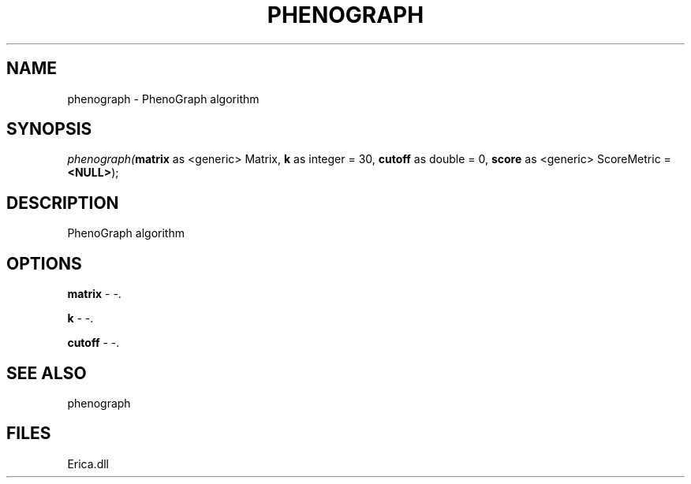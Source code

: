 .\" man page create by R# package system.
.TH PHENOGRAPH 1 2000-01-01 "phenograph" "phenograph"
.SH NAME
phenograph \- PhenoGraph algorithm
.SH SYNOPSIS
\fIphenograph(\fBmatrix\fR as <generic> Matrix, 
\fBk\fR as integer = 30, 
\fBcutoff\fR as double = 0, 
\fBscore\fR as <generic> ScoreMetric = \fB<NULL>\fR);\fR
.SH DESCRIPTION
.PP
PhenoGraph algorithm
.PP
.SH OPTIONS
.PP
\fBmatrix\fB \fR\- -. 
.PP
.PP
\fBk\fB \fR\- -. 
.PP
.PP
\fBcutoff\fB \fR\- -. 
.PP
.SH SEE ALSO
phenograph
.SH FILES
.PP
Erica.dll
.PP
